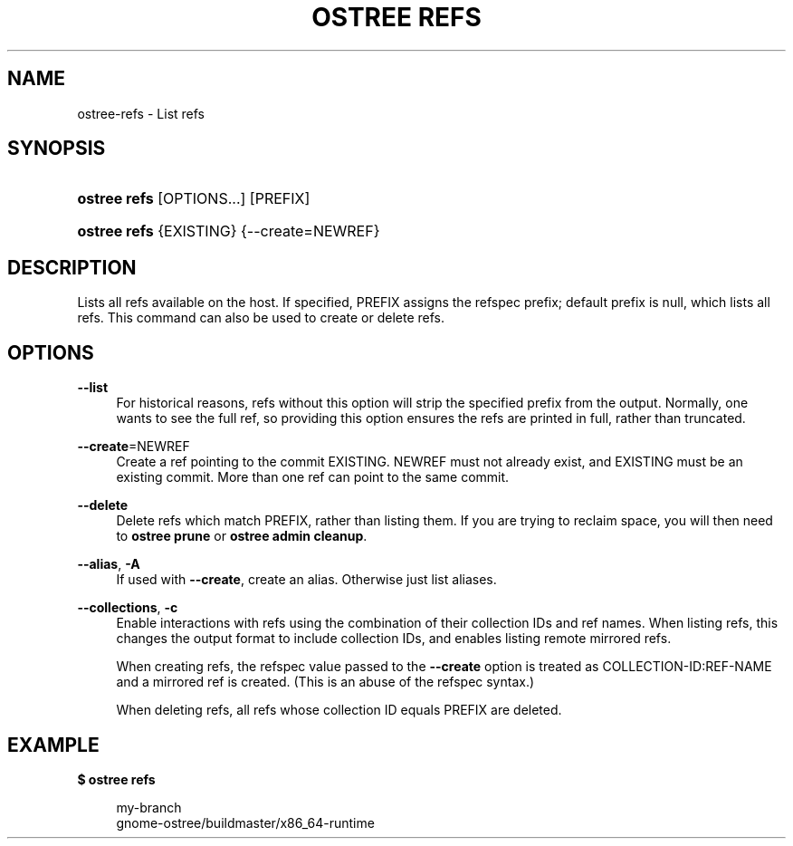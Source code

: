 '\" t
.\"     Title: ostree refs
.\"    Author: Colin Walters <walters@verbum.org>
.\" Generator: DocBook XSL Stylesheets vsnapshot <http://docbook.sf.net/>
.\"      Date: 01/15/2019
.\"    Manual: ostree refs
.\"    Source: OSTree
.\"  Language: English
.\"
.TH "OSTREE REFS" "1" "" "OSTree" "ostree refs"
.\" -----------------------------------------------------------------
.\" * Define some portability stuff
.\" -----------------------------------------------------------------
.\" ~~~~~~~~~~~~~~~~~~~~~~~~~~~~~~~~~~~~~~~~~~~~~~~~~~~~~~~~~~~~~~~~~
.\" http://bugs.debian.org/507673
.\" http://lists.gnu.org/archive/html/groff/2009-02/msg00013.html
.\" ~~~~~~~~~~~~~~~~~~~~~~~~~~~~~~~~~~~~~~~~~~~~~~~~~~~~~~~~~~~~~~~~~
.ie \n(.g .ds Aq \(aq
.el       .ds Aq '
.\" -----------------------------------------------------------------
.\" * set default formatting
.\" -----------------------------------------------------------------
.\" disable hyphenation
.nh
.\" disable justification (adjust text to left margin only)
.ad l
.\" -----------------------------------------------------------------
.\" * MAIN CONTENT STARTS HERE *
.\" -----------------------------------------------------------------
.SH "NAME"
ostree-refs \- List refs
.SH "SYNOPSIS"
.HP \w'\fBostree\ refs\fR\ 'u
\fBostree refs\fR [OPTIONS...] [PREFIX]
.HP \w'\fBostree\ refs\fR\ 'u
\fBostree refs\fR {EXISTING} {\-\-create=NEWREF}
.SH "DESCRIPTION"
.PP
Lists all refs available on the host\&. If specified, PREFIX assigns the refspec prefix; default prefix is null, which lists all refs\&. This command can also be used to create or delete refs\&.
.SH "OPTIONS"
.PP
\fB\-\-list\fR
.RS 4
For historical reasons,
refs
without this option will strip the specified prefix from the output\&. Normally, one wants to see the full ref, so providing this option ensures the refs are printed in full, rather than truncated\&.
.RE
.PP
\fB\-\-create\fR=NEWREF
.RS 4
Create a ref pointing to the commit EXISTING\&. NEWREF must not already exist, and EXISTING must be an existing commit\&. More than one ref can point to the same commit\&.
.RE
.PP
\fB\-\-delete\fR
.RS 4
Delete refs which match PREFIX, rather than listing them\&. If you are trying to reclaim space, you will then need to
\fBostree prune\fR
or
\fBostree admin cleanup\fR\&.
.RE
.PP
\fB\-\-alias\fR, \fB\-A\fR
.RS 4
If used with
\fB\-\-create\fR, create an alias\&. Otherwise just list aliases\&.
.RE
.PP
\fB\-\-collections\fR, \fB\-c\fR
.RS 4
Enable interactions with refs using the combination of their collection IDs and ref names\&. When listing refs, this changes the output format to include collection IDs, and enables listing remote mirrored refs\&.
.sp
When creating refs, the refspec value passed to the
\fB\-\-create\fR
option is treated as
COLLECTION\-ID:REF\-NAME
and a mirrored ref is created\&. (This is an abuse of the refspec syntax\&.)
.sp
When deleting refs, all refs whose collection ID equals PREFIX are deleted\&.
.RE
.SH "EXAMPLE"
.PP
\fB$ ostree refs\fR
.sp
.if n \{\
.RS 4
.\}
.nf
        my\-branch
        gnome\-ostree/buildmaster/x86_64\-runtime
.fi
.if n \{\
.RE
.\}

